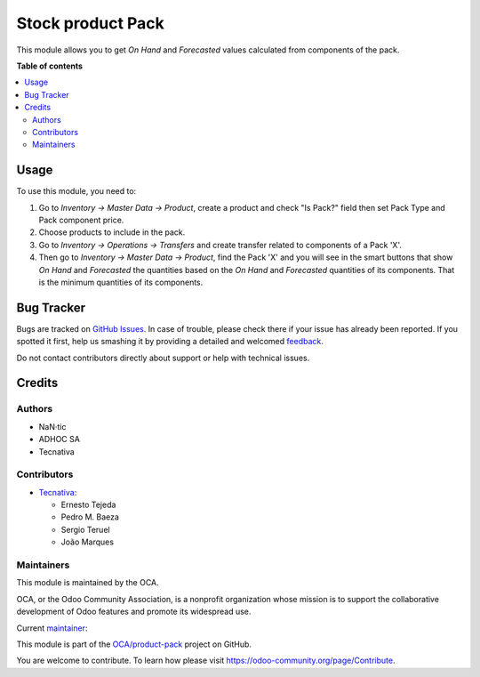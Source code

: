 ==================
Stock product Pack
==================

.. !!!!!!!!!!!!!!!!!!!!!!!!!!!!!!!!!!!!!!!!!!!!!!!!!!!!
   !! This file is generated by oca-gen-addon-readme !!
   !! changes will be overwritten.                   !!
   !!!!!!!!!!!!!!!!!!!!!!!!!!!!!!!!!!!!!!!!!!!!!!!!!!!!

.. |badge1| image:: https://img.shields.io/badge/maturity-Beta-yellow.png
    :target: https://odoo-community.org/page/development-status
    :alt: Beta
.. |badge2| image:: https://img.shields.io/badge/licence-AGPL--3-blue.png
    :target: http://www.gnu.org/licenses/agpl-3.0-standalone.html
    :alt: License: AGPL-3
.. |badge3| image:: https://img.shields.io/badge/github-OCA%2Fproduct--pack-lightgray.png?logo=github
    :target: https://github.com/OCA/product-pack/tree/16.0/stock_product_pack
    :alt: OCA/product-pack
.. |badge4| image:: https://img.shields.io/badge/weblate-Translate%20me-F47D42.png
    :target: https://translation.odoo-community.org/projects/product-pack-16-0/product-pack-16-0-stock_product_pack
    :alt: Translate me on Weblate
.. |badge5| image:: https://img.shields.io/badge/runbot-Try%20me-875A7B.png
    :target: https://runbot.odoo-community.org/runbot/286/16.0
    :alt: Try me on Runbot

|badge1| |badge2| |badge3| |badge4| |badge5| 

This module allows you to get *On Hand* and *Forecasted* values calculated from
components of the pack.

**Table of contents**

.. contents::
   :local:

Usage
=====

To use this module, you need to:

#. Go to *Inventory -> Master Data -> Product*, create a product and check
   "Is Pack?" field then set Pack Type and Pack component price.
#. Choose products to include in the pack.
#. Go to *Inventory -> Operations -> Transfers* and create transfer related to
   components of a Pack 'X'.
#. Then go to *Inventory -> Master Data -> Product*, find the Pack 'X' and you
   will see in the smart buttons that show *On Hand* and *Forecasted* the
   quantities based on the *On Hand* and *Forecasted* quantities of
   its components. That is the minimum quantities of its components.

Bug Tracker
===========

Bugs are tracked on `GitHub Issues <https://github.com/OCA/product-pack/issues>`_.
In case of trouble, please check there if your issue has already been reported.
If you spotted it first, help us smashing it by providing a detailed and welcomed
`feedback <https://github.com/OCA/product-pack/issues/new?body=module:%20stock_product_pack%0Aversion:%2016.0%0A%0A**Steps%20to%20reproduce**%0A-%20...%0A%0A**Current%20behavior**%0A%0A**Expected%20behavior**>`_.

Do not contact contributors directly about support or help with technical issues.

Credits
=======

Authors
~~~~~~~

* NaN·tic
* ADHOC SA
* Tecnativa

Contributors
~~~~~~~~~~~~

* `Tecnativa <https://www.tecnativa.com>`_:

  * Ernesto Tejeda
  * Pedro M. Baeza
  * Sergio Teruel
  * João Marques

Maintainers
~~~~~~~~~~~

This module is maintained by the OCA.

.. image:: https://odoo-community.org/logo.png
   :alt: Odoo Community Association
   :target: https://odoo-community.org

OCA, or the Odoo Community Association, is a nonprofit organization whose
mission is to support the collaborative development of Odoo features and
promote its widespread use.

.. |maintainer-ernestotejeda| image:: https://github.com/ernestotejeda.png?size=40px
    :target: https://github.com/ernestotejeda
    :alt: ernestotejeda

Current `maintainer <https://odoo-community.org/page/maintainer-role>`__:

|maintainer-ernestotejeda| 

This module is part of the `OCA/product-pack <https://github.com/OCA/product-pack/tree/16.0/stock_product_pack>`_ project on GitHub.

You are welcome to contribute. To learn how please visit https://odoo-community.org/page/Contribute.
